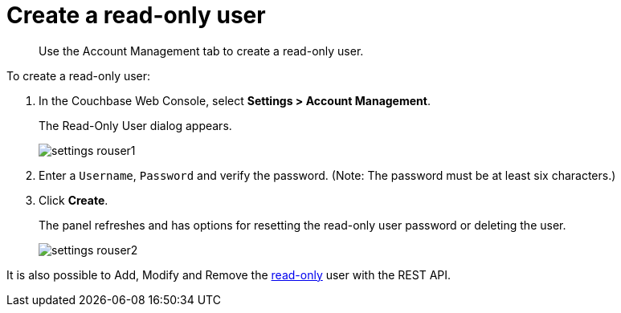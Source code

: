 [#topic_nx2_gdb_1t]
= Create a read-only user

[abstract]
Use the Account Management tab to create a read-only user.

To create a read-only user:

. In the Couchbase Web Console, select *Settings > Account Management*.
+
The Read-Only User dialog appears.
+
[#image_mrn_ydb_1t]
image::admin/picts/settings-rouser1.png[]

. Enter a [.in]`Username`, [.in]`Password` and verify the password.
(Note: The password must be at least six characters.)
. Click [.uicontrol]*Create*.
+
The panel refreshes and has options for resetting the read-only user password or deleting the user.
+
[#image_u3g_zdb_1t]
image::admin/picts/settings-rouser2.png[]

It is also possible to Add, Modify and Remove the xref:rest-api:rest-endpoints-all.adoc#rest-endpoints-all[read-only] user with the REST API.
